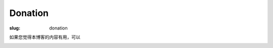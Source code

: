 Donation
#########

:slug: donation

如果您觉得本博客的内容有用，可以

.. image:: https://img.alipay.com/sys/personalprod/style/mc/btn-index.png
   :target: http://me.alipay.com/seisman
